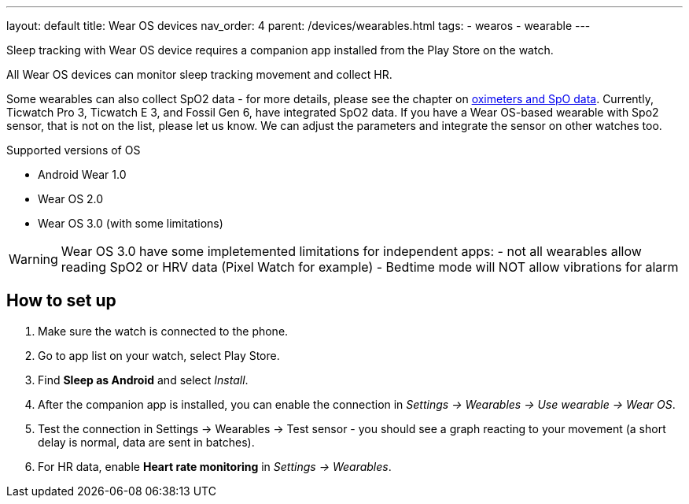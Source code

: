---
layout: default
title: Wear OS devices
nav_order: 4
parent: /devices/wearables.html
tags:
- wearos
- wearable
---

Sleep tracking with Wear OS device requires a companion app installed from the Play Store on the watch.

All Wear OS devices can monitor sleep tracking movement and collect HR.

Some wearables can also collect SpO2 data - for more details, please see the chapter on <</devices/oximeter#, oximeters and SpO data>>. Currently, Ticwatch Pro 3, Ticwatch E 3, and Fossil Gen 6, have integrated SpO2 data.
If you have a Wear OS-based wearable with Spo2 sensor, that is not on the list, please let us know. We can adjust the parameters and integrate the sensor on other watches too.

.Supported versions of OS

* Android Wear 1.0
* Wear OS 2.0
* Wear OS 3.0 (with some limitations)

WARNING: Wear OS 3.0 have some impletemented limitations for independent apps:
- not all wearables allow reading SpO2 or HRV data (Pixel Watch for example)
- Bedtime mode will NOT allow vibrations for alarm

== How to set up

. Make sure the watch is connected to the phone.
. Go to app list on your watch, select Play Store.
. Find *Sleep as Android* and select _Install_.
. After the companion app is installed, you can enable the connection in _Settings -> Wearables -> Use wearable -> Wear OS_.
. Test the connection in Settings -> Wearables -> Test sensor - you should see a graph reacting to your movement (a short delay is normal, data are sent in batches).
. For HR data, enable *Heart rate monitoring* in _Settings -> Wearables_.


